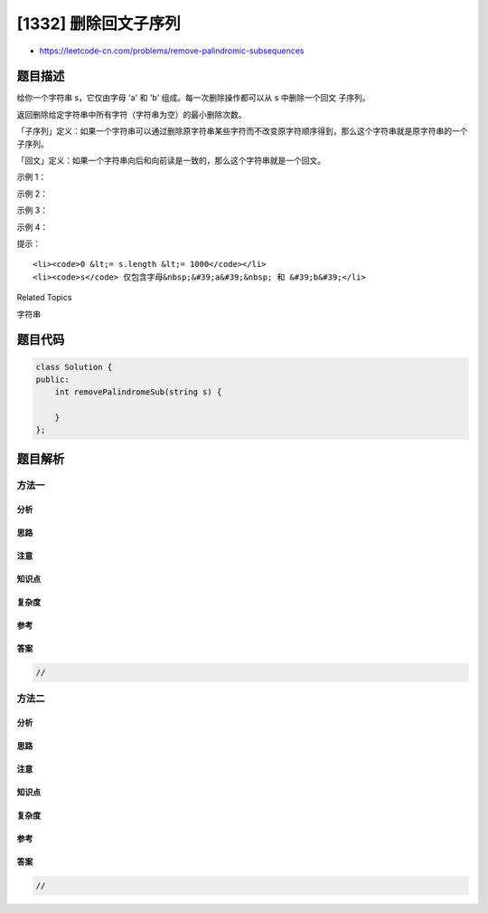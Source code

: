 [1332] 删除回文子序列
=====================

-  https://leetcode-cn.com/problems/remove-palindromic-subsequences

题目描述
--------

.. raw:: html

   <p>

给你一个字符串 s，它仅由字母 'a' 和 'b' 组成。每一次删除操作都可以从 s
中删除一个回文 子序列。

.. raw:: html

   </p>

.. raw:: html

   <p>

返回删除给定字符串中所有字符（字符串为空）的最小删除次数。

.. raw:: html

   </p>

.. raw:: html

   <p>

「子序列」定义：如果一个字符串可以通过删除原字符串某些字符而不改变原字符顺序得到，那么这个字符串就是原字符串的一个子序列。

.. raw:: html

   </p>

.. raw:: html

   <p>

「回文」定义：如果一个字符串向后和向前读是一致的，那么这个字符串就是一个回文。

.. raw:: html

   </p>

.. raw:: html

   <p>

 

.. raw:: html

   </p>

.. raw:: html

   <p>

示例 1：

.. raw:: html

   </p>

.. raw:: html

   <pre><strong>输入：</strong>s = &quot;ababa&quot;
   <strong>输出：</strong>1
   <strong>解释：</strong>字符串本身就是回文序列，只需要删除一次。
   </pre>

.. raw:: html

   <p>

示例 2：

.. raw:: html

   </p>

.. raw:: html

   <pre><strong>输入：</strong>s = &quot;abb&quot;
   <strong>输出：</strong>2
   <strong>解释：</strong>&quot;<strong>a</strong>bb&quot; -&gt; &quot;<strong>bb</strong>&quot; -&gt; &quot;&quot;. 
   先删除回文子序列 &quot;a&quot;，然后再删除 &quot;bb&quot;。
   </pre>

.. raw:: html

   <p>

示例 3：

.. raw:: html

   </p>

.. raw:: html

   <pre><strong>输入：</strong>s = &quot;baabb&quot;
   <strong>输出：</strong>2
   <strong>解释：</strong>&quot;<strong>baa</strong>b<strong>b</strong>&quot; -&gt; &quot;b&quot; -&gt; &quot;&quot;. 
   先删除回文子序列 &quot;baab&quot;，然后再删除 &quot;b&quot;。
   </pre>

.. raw:: html

   <p>

示例 4：

.. raw:: html

   </p>

.. raw:: html

   <pre><strong>输入：</strong>s = &quot;&quot;
   <strong>输出：</strong>0
   </pre>

.. raw:: html

   <p>

 

.. raw:: html

   </p>

.. raw:: html

   <p>

提示：

.. raw:: html

   </p>

.. raw:: html

   <ul>

::

    <li><code>0 &lt;= s.length &lt;= 1000</code></li>
    <li><code>s</code> 仅包含字母&nbsp;&#39;a&#39;&nbsp; 和 &#39;b&#39;</li>

.. raw:: html

   </ul>

.. raw:: html

   <div>

.. raw:: html

   <div>

Related Topics

.. raw:: html

   </div>

.. raw:: html

   <div>

.. raw:: html

   <li>

字符串

.. raw:: html

   </li>

.. raw:: html

   </div>

.. raw:: html

   </div>

题目代码
--------

.. code:: cpp

    class Solution {
    public:
        int removePalindromeSub(string s) {

        }
    };

题目解析
--------

方法一
~~~~~~

分析
^^^^

思路
^^^^

注意
^^^^

知识点
^^^^^^

复杂度
^^^^^^

参考
^^^^

答案
^^^^

.. code:: cpp

    //

方法二
~~~~~~

分析
^^^^

思路
^^^^

注意
^^^^

知识点
^^^^^^

复杂度
^^^^^^

参考
^^^^

答案
^^^^

.. code:: cpp

    //

